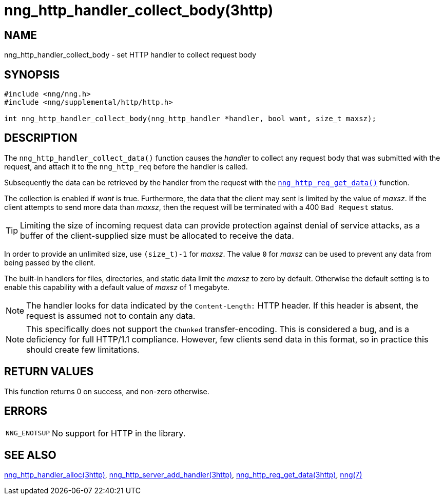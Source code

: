 = nng_http_handler_collect_body(3http)
//
// Copyright 2018 Staysail Systems, Inc. <info@staysail.tech>
// Copyright 2018 Capitar IT Group BV <info@capitar.com>
//
// This document is supplied under the terms of the MIT License, a
// copy of which should be located in the distribution where this
// file was obtained (LICENSE.txt).  A copy of the license may also be
// found online at https://opensource.org/licenses/MIT.
//

== NAME

nng_http_handler_collect_body - set HTTP handler to collect request body

== SYNOPSIS

[source, c]
----
#include <nng/nng.h>
#include <nng/supplemental/http/http.h>

int nng_http_handler_collect_body(nng_http_handler *handler, bool want, size_t maxsz);
----

== DESCRIPTION

The `nng_http_handler_collect_data()` function causes the _handler_ to
collect any request body that was submitted with the request, and attach
it to the `nng_http_req` before the handler is called.

Subsequently the data can be retrieved by the handler from the request with the
xref:nng_http_req_get_data.3http.adoc[`nng_http_req_get_data()`] function.

The collection is enabled if _want_ is true.
Furthermore, the data that the client may sent is limited by the
value of _maxsz_.
If the client attempts to send more data than _maxsz_, then the
request will be terminated with a 400 `Bad Request` status.

TIP: Limiting the size of incoming request data can provide protection
against denial of service attacks, as a buffer of the client-supplied
size must be allocated to receive the data.

In order to provide an unlimited size, use `(size_t)-1` for _maxsz_.
The value `0` for _maxsz_ can be used to prevent any data from being passed
by the client.

The built-in handlers for files, directories, and static data limit the
_maxsz_ to zero by default.
Otherwise the default setting is to enable this capability with a default
value of _maxsz_ of 1 megabyte.

NOTE: The handler looks for data indicated by the `Content-Length:` HTTP
header.
If this header is absent, the request is assumed not to contain any data.

NOTE: This specifically does not support the `Chunked` transfer-encoding.
This is considered a bug, and is a deficiency for full HTTP/1.1 compliance.
However, few clients send data in this format, so in practice this should
create few limitations.

== RETURN VALUES

This function returns 0 on success, and non-zero otherwise.

== ERRORS

[horizontal]
`NNG_ENOTSUP`:: No support for HTTP in the library.

== SEE ALSO

[.text-left]
xref:nng_http_handler_alloc.3http.adoc[nng_http_handler_alloc(3http)],
xref:nng_http_server_add_handler.3http.adoc[nng_http_server_add_handler(3http)],
xref:nng_http_req_get_data.3http.adoc[nng_http_req_get_data(3http)],
xref:nng.7.adoc[nng(7)]
